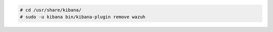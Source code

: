.. Copyright (C) 2020 Wazuh, Inc.

.. code-block:: console

    # cd /usr/share/kibana/
    # sudo -u kibana bin/kibana-plugin remove wazuh

.. End of include file
